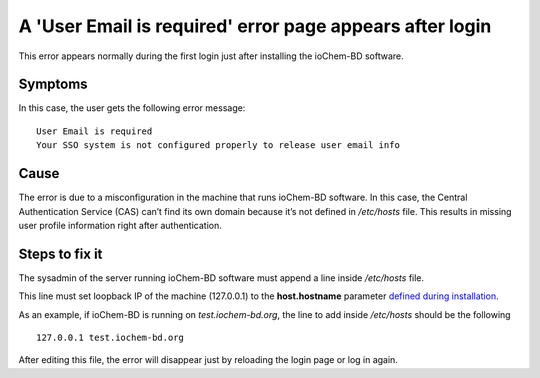 A 'User Email is required' error page appears after login 
=========================================================

This error appears normally during the first login just after installing the ioChem-BD software. 

Symptoms
---------

In this case, the user gets the following error message:

::

   User Email is required
   Your SSO system is not configured properly to release user email info

Cause
-------

The error is due to a misconfiguration in the machine that runs ioChem-BD software. In this case, the Central Authentication Service (CAS) can’t find its own domain because it’s not defined in */etc/hosts* file. This results in missing user profile information right after authentication.

Steps to fix it
----------------

The sysadmin of the server running ioChem-BD software must append a line inside */etc/hosts* file.

This line must set loopback IP of the machine (127.0.0.1) to the **host.hostname** parameter `defined during installation`_.   

As an example, if ioChem-BD is running on *test.iochem-bd.org*, the line to add inside */etc/hosts* should be the following

::

   127.0.0.1 test.iochem-bd.org

After editing this file, the error will disappear just by reloading the login page or log in again.


.. _defined during installation: ../../guides/installation/required-steps.html#certificate-fields